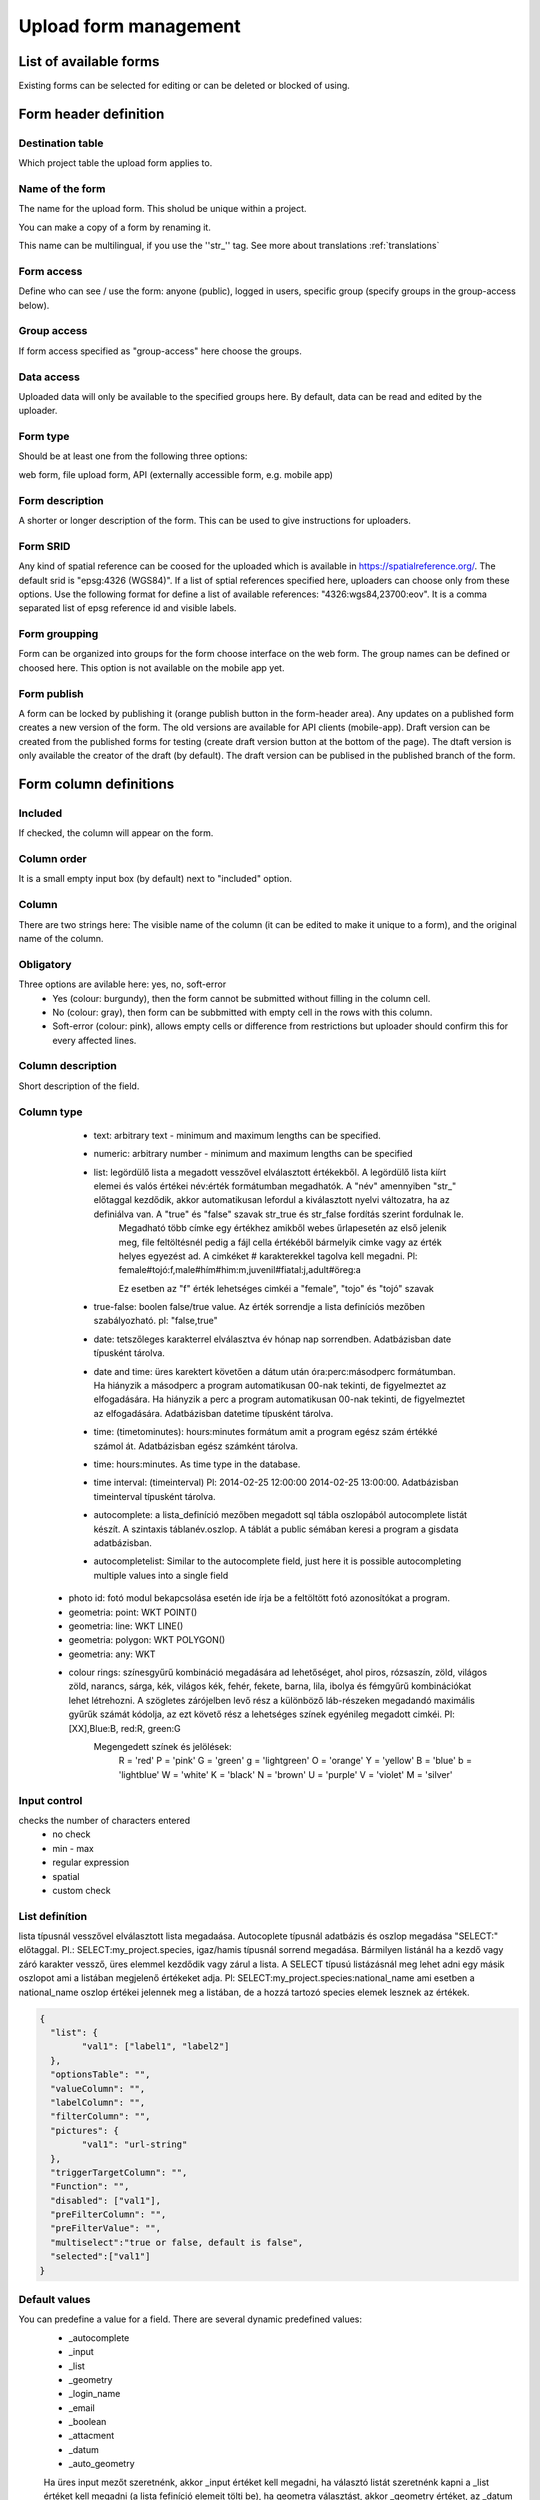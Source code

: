.. _manage-upload-forms:

Upload form management
======================

List of available forms
-----------------------
Existing forms can be selected for editing or can be deleted or blocked of using.


Form header definition
----------------------

Destination table
.................
Which project table the upload form applies to.

Name of the form
................
The name for the upload form. This sholud be unique within a project.

You can make a copy of a form by renaming it.

This name can be multilingual, if you use the ''str_'' tag. See more about translations :ref:`translations`

Form access
...........
Define who can see / use the form: anyone (public), logged in users, specific group (specify groups in the group-access below).

Group access
............
If form access specified as "group-access" here choose the groups.

Data access
...........
Uploaded data will only be available to the specified groups here. By default, data can be read and edited by the uploader.

Form type
.........
Should be at least one from the following three options:

web form, file upload form, API (externally accessible form, e.g. mobile app)

Form description
................
A shorter or longer description of the form. This can be used to give instructions for uploaders.

Form SRID
.........
Any kind of spatial reference can be coosed for the uploaded which is available in https://spatialreference.org/. The default srid is "epsg:4326 (WGS84)". If a list of sptial references specified here, uploaders can choose only from these options. 
Use the following format for define a list of available references: "4326:wgs84,23700:eov". It is a comma separated list of epsg reference id and visible labels.

Form groupping
..............
Form can be organized into groups for the form choose interface on the web form. The group names can be defined or choosed here.
This option is not available on the mobile app yet.

Form publish
............
A form can be locked by publishing it (orange publish button in the form-header area). Any updates on a published form creates a new version of the form. The old versions are available for API clients (mobile-app). Draft version can be created from the published forms for testing (create draft version button at the bottom of the page). The dtaft version is only available the creator of the draft (by default). The draft version can be publised in the published branch of the form.

Form column definitions
-----------------------

Included
........
If checked, the column will appear on the form.
    
Column order
............
It is a small empty input box (by default) next to "included" option.

Column
......
There are two strings here: The visible name of the column (it can be edited to make it unique to a form), and the original name of the column.
    
Obligatory
..........
Three options are avilable here: yes, no, soft-error
    - Yes (colour: burgundy), then the form cannot be submitted without filling in the column cell.
    - No (colour: gray), then form can be subbmitted with empty cell in the  rows with this column.
    - Soft-error (colour: pink), allows empty cells or difference from restrictions but uploader should confirm this for every affected lines.

    
Column description
..................
Short description of the field.
    
Column type
...........
    - text: arbitrary text - minimum and maximum lengths can be specified.
        
    - numeric: arbitrary number - minimum and maximum lengths can be specified
        
    - list: legördülő lista a megadott vesszővel elválasztott értékekből. A legördülő lista kiírt elemei és valós értékei név:érték formátumban megadhatók. A "név" amennyiben "str\_" előtaggal kezdődik, akkor automatikusan lefordul a kiválasztott nyelvi változatra, ha az definiálva van. A "true" és "false" szavak str_true és str_false fordítás szerint fordulnak le. 
        Megadható több címke egy értékhez amikből webes űrlapesetén az első jelenik meg, file feltöltésnél pedig a fájl cella értékéből bármelyik cimke vagy az érték helyes egyezést ad. A cimkéket # karakterekkel tagolva kell megadni. Pl: female#tojó:f,male#hím#him:m,juvenil#fiatal:j,adult#öreg:a
        
        Ez esetben az "f" érték lehetséges cimkéi a "female", "tojo" és "tojó" szavak
        
    - true-false: boolen false/true value. Az érték sorrendje a lista definíciós mezőben szabályozható. pl: "false,true"
        
    - date: tetszőleges karakterrel elválasztva év hónap nap sorrendben. Adatbázisban date típusként tárolva.
        
    - date and time: üres karektert követően a dátum után óra:perc:másodperc formátumban. Ha hiányzik a másodperc a program automatikusan 00-nak tekinti, de figyelmeztet az elfogadására. Ha hiányzik a perc a program automatikusan 00-nak tekinti, de figyelmeztet az elfogadására. Adatbázisban datetime típusként tárolva.
        
    - time: (timetominutes): hours:minutes formátum amit a program egész szám értékké számol át. Adatbázisban egész számként tárolva.
        
    - time: hours:minutes. As time type in the database.
        
    - time interval: (timeinterval) Pl: 2014-02-25 12:00:00 2014-02-25 13:00:00. Adatbázisban timeinterval típusként tárolva.
        
    - autocomplete: a lista_definíció mezőben megadott sql tábla oszlopából autocomplete listát készít. A szintaxis táblanév.oszlop. A táblát a public sémában keresi a program a gisdata adatbázisban.

    - autocompletelist: Similar to the autocomplete field, just here it is possible autocompleting multiple values into a single field
        
   - photo id: fotó modul bekapcsolása esetén ide írja be a feltöltött fotó azonosítókat a program.
        
   - geometria: point: WKT POINT()
        
   - geometria: line: WKT LINE()
        
   - geometria: polygon: WKT POLYGON()
        
   - geometria: any: WKT
        
   - colour rings: színesgyűrű kombináció megadására ad lehetőséget, ahol piros, rózsaszín, zöld, világos zöld, narancs, sárga, kék, világos kék, fehér, fekete, barna, lila, ibolya és fémgyűrű kombinációkat lehet létrehozni. A szögletes zárójelben levő rész a különböző láb-részeken megadandó maximális gyűrűk számát kódolja, az ezt követő rész a lehetséges színek egyénileg megadott cimkéi. Pl: [XX],Blue:B, red:R, green:G
        Megengedett színek és jelölések: 
            R = 'red'
            P = 'pink'
            G = 'green'
            g = 'lightgreen'
            O = 'orange'
            Y = 'yellow'
            B = 'blue'
            b = 'lightblue'
            W = 'white'
            K = 'black'
            N = 'brown'
            U = 'purple'
            V = 'violet'
            M = 'silver'

        
Input control
.............
checks the number of characters entered
        - no check
        - min - max
        - regular expression
        - spatial
        - custom check
    
List definítion
...............
lista típusnál vesszővel elválasztott lista megadaása. Autocoplete típusnál adatbázis és oszlop megadása "SELECT:" előtaggal. Pl.: SELECT:my_project.species, igaz/hamis típusnál sorrend megadása. Bármilyen listánál ha a kezdő vagy záró karakter vessző, üres elemmel kezdődik vagy zárul a lista. A SELECT típusú listázásnál meg lehet adni egy másik oszlopot ami a listában megjelenő értékeket adja. Pl: SELECT:my_project.species:national_name ami esetben a national_name oszlop értékei jelennek meg a listában, de a hozzá tartozó species elemek lesznek az értékek.

.. code-block:: json

    {
      "list": {
            "val1": ["label1", "label2"]
      },
      "optionsTable": "",
      "valueColumn": "",
      "labelColumn": "",
      "filterColumn": "",
      "pictures": {
            "val1": "url-string"
      },
      "triggerTargetColumn": "",
      "Function": "",
      "disabled": ["val1"],
      "preFilterColumn": "",
      "preFilterValue": "",
      "multiselect":"true or false, default is false",
      "selected":["val1"]
    }

Default values
..............
You can predefine a value for a field. There are several dynamic predefined values:
    - _autocomplete
    - _input
    - _list
    - _geometry
    - _login_name
    - _email
    - _boolean
    - _attacment
    - _datum
    - _auto_geometry

    Ha üres input mezőt szeretnénk, akkor _input értéket kell megadni, ha választó listát szeretnénk kapni a _list értéket kell megadni (a lista fefiníció elemeit tölti be), ha geometra választást, akkor _geometry értéket, az _datum pedig a dátum választó mezőt eredményez.

Field display options 
.....................
    - sticky
        This has real significance in the mobile application. If this option is selected, the field will retain its value when new rows start.
    - hidden
        Field not displayed.
    - read only
        Field value cannot be modified.
    - list element as buttons
        List element will be diplayed as buttons. Pictures can be used in the buttons. 
          Pictures should be defined in for all list elements in the list definition like in this example:
          If the list has the following values: animals, plants, mushrooms, bats

.. code-block:: json

    {
        "pictures": {
            "animals": "http://....png",
            "plants": "http://....png",
            "mushrooms": "http://....png",
            "bats": "http://....png"
        }
    }
    
    - once
        Field displayed only once in observation-list in mobile app at the end of observation
        (This option will used in the web form to pull out a field from the table over the table. Currenty, using the default value option do this for the web form)

Column relations
................
Megadható hogy a táblából egy más oszlop értéke esetén az adott oszlopba bevitt értéket hogyan ellenőrízze vagy módosítsa. pl.: weight oszlop esetén ha a sex oszlop tartalma female akkor az értékek min 20 és max 30 numerikus értket vehetnek fel (sex=female) {minmax=20:30}

Check the contents of columns depending on the contents of other columns

Pseudo columns
..............
Columns from other upload-forms can be added here with the following format: form-name:column1,column2,columnN
The listed column will be appear after this column. The data entered in the pseudo-columns will be uploaded using the the other form's definition. Using this feature let uploaders to upload data into two tables at once.


Relations pseudolanguage definition
-----------------------------------

( rel_field = rel_statement ) { rel_type = rel_value } , ( rel_field = rel_statement ) { rel_type = rel_value } , ...

IF an other cell value (rel_field) match to (rel_statement) THEN  this cell (rel_type) value should be (rel_value)

rel_type is a function related with the field type
     datum:          year            extraxt year component from a datum string
     text,numeric:   minmax          minmax range check
     any type:       obligatory      change obligatory setting
                     
                     inequality      check inequality with these symbols: <>= between index and current field. Causing error message.
rel_statement can be a regexp based function. In this case statement should be started with !! and followed by a regexp expression e.g.  !!^(\d{2})$ 
     If statement is regexp rel_value also can be a function
     .       means replace current cell value with matched string from the matched string from the rel_field
     .+      means append current cell value to matched string from the rel_field 
     +.      means append matched string from the rel_field to the current cell value  

rel_value:
     IF rel_type is inequality according to php comparison operators
             +<.
             +<=.
             +>=.
             +=.
             +<>.
             WHERE + is the matched rel_field value and . is the current cell value
             
     Else can be anything - may be ignored - depending on the used function

Example:

at the tarsus_length column

(clutch_size=!!^([123])$) {obligatory(1)}

Which means it will be mandatory to fill the tarsus length if the nest size is 1, 2 or 3
